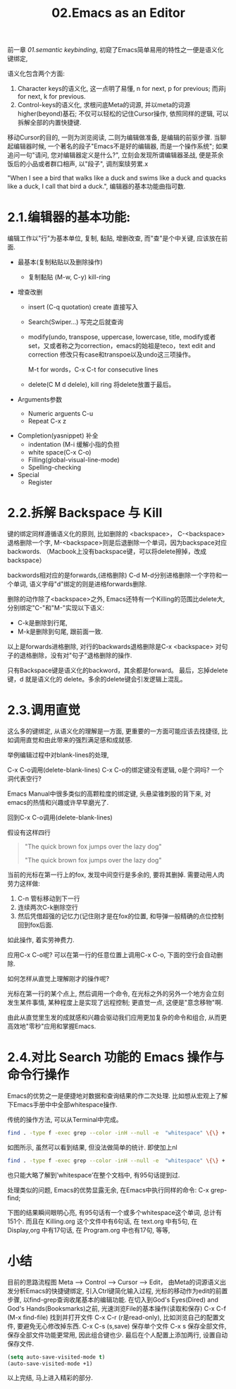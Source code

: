 #+TITLE: 02.Emacs as an Editor

前一章 [[01.semantic keybinding]], 初窥了Emacs简单易用的特性之一便是语义化键绑定,

语义化包含两个方面:
1) Character keys的语义化, 这一点明了易懂, n for next, p for previous; 而非j for next, k for previous.
2) Control-keys的语义化, 求根问底Meta的词源, 并以meta的词源higher(beyond)基石; 不仅可以轻松的记住Cursor操作, 依照同样的逻辑, 可以拆解全部的内置快捷键.

移动Cursor的目的, 一则为浏览阅读, 二则为编辑做准备, 是编辑的前驱步骤.
当聊起编辑器时候, 一个著名的段子"Emacs不是好的编辑器, 而是一个操作系统"; 如果追问一句"请问, 您对编辑器定义是什么?", 立刻会发现所谓编辑器圣战, 便是茶余饭后的小品或者群口相声, 以"段子", 调剂案牍劳累.x

"When I see a bird that walks like a duck and swims like a duck and quacks like a duck, I call that bird a duck.", 编辑器的基本功能曲指可数.

* 2.1.编辑器的基本功能:

编辑工作以"行"为基本单位,
复制, 黏贴, 增删改查, 而"查"是个中关键, 应该放在前面.

+ 最基本(复制粘贴以及删除操作)
  - 复制黏贴 (M-w, C-y) kill-ring
+ 增查改删

  - insert (C-q quotation) create
    直接写入
  - Search(Swiper…)
    写完之后就查询

  - modify(undo, transpose, uppercase, lowercase, title,
    modify或者set，又或者称之为correction，emacs的始祖是teco，text edit and correction
    修改只有case和transpoe以及undo这三项操作。
    # 此处的顺序需要更改，insert, search, modify, and delete
    M-t for words，C-x C-t for consecutive lines

  - delete(C M d delele), kill ring
    将delete放置于最后。

+ Arguments参数
  - Numeric arguents C-u
  - Repeat C-x z
# 问题？为什么z是repeat，可能因为是折叠的。
+ Completion(yasnippet) 补全
  - indentation (M-i 缓解小指的负担
  - white space(C-x C-o)
  - Filling(global-visual-line-mode)
  - Spelling-checking
    # todo：spelling-checking比较复杂，需要采取后续动作。

+ Special
  - Register

* 2.2.拆解 Backspace 与 Kill

键的绑定同样遵循语义化的原则, 比如删除的 <backspace>，
C-<backspace> 退格删除一个字, M-<backspace>则是后退删除一个单词，因为backspace对应backwords.
（Macbook上没有backspace键，可以将delete擦掉，改成backspace）

backwords相对应的是forwards,(进格删除) C-d M-d分别进格删除一个字符和一个单词,
语义字母"d"绑定的则是进格forwards删除.
# 短评: 一段时间不浏览, 还是能忘记, 不再使用,

删除的动作除了<backspace>之外, Emacs还特有一个Killing的范围比delete大,
分别绑定"C-"和"M-"实现以下语义:
- C-k是删除到行尾,
- M-k是删除到句尾, 跟前面一致.

以上是forwards进格删除, 对行的backwards退格删除是C-x <backspace> 对句子的退格删除，没有对"句子"退格删除的操作.

只有Backspace键是语义化的backword，其余都是forward。
最后，忘掉delete键，d 就是语义化的 delete。多余的delete键会引发逻辑上混乱。

* 2.3.调用直觉

这么多的键绑定, 从语义化的理解是一方面, 更重要的一方面可能应该去找捷径, 比如调用直觉和由此带来的强烈满足感和成就感.

举例编辑过程中对blank-lines的处理,

C-x C-o调用(delete-blank-lines)
C-x C-o的绑定键没有逻辑, o是个洞吗? 一个洞代表空行?

Emacs Manual中很多类似的高颗粒度的绑定键, 头悬梁锥刺股的背下来, 对emacs的热情和兴趣或许早早磨光了.

回到C-x C-o调用(delete-blank-lines)

假设有这样四行
#+BEGIN_QUOTE
"The quick brown fox jumps over the lazy dog"

"The quick brown fox jumps over the lazy dog"
#+END_QUOTE

当前的光标在第一行上的fox, 发现中间空行是多余的, 要将其删掉.
需要动用人肉劳力这样做:

    1. C-n 管标移动到下一行
    2. 连续两次C-k删除空行
    3. 然后凭借超强的记忆力(记住刚才是在fox的位置, 和导弹一般精确的点位控制回到fox后面.

如此操作, 着实劳神费力.

应用C-x C-o呢? 可以在第一行的任意位置上调用C-x C-o, 下面的空行会自动删除.

如何怎样从直觉上理解刚才的操作呢?

    光标在第一行的某个点上, 然后调用一个命令, 在光标之外的另外一个地方会立刻发生某件事情, 某种程度上是实现了远程控制;
    更直觉一点, 这便是"意念移物"啊.

由此从直觉里生发的成就感和兴趣会驱动我们应用更加复杂的命令和组合, 从而更高效地"零秒"应用和掌握Emacs.

* 2.4.对比 Search 功能的 Emacs 操作与命令行操作

Emacs的优势之一是便捷地对数据和查询结果的作二次处理.
比如想从宏观上了解下Emacs手册中中全部whitespace操作.
#+attr_html: :width 500px
[[file:images/2.目录界面.png]]

传统的操作方法, 可以从Terminal中完成。
#+BEGIN_SRC bash
find . -type f -exec grep --color -inH --null -e  "whitespace" \{\} +
#+END_SRC
#+attr_html: :width 500px
[[file:images/2.terminal界面.png]]

如图所示, 虽然可以看到结果, 但没法做简单的统计.
即使加上nl
#+BEGIN_SRC bash
find . -type f -exec grep --color -inH --null -e  "whitespace" \{\} + | nl
#+END_SRC
#+attr_html: :width 500px
[[file:images/terminal界面2.png]]

也只能大略了解到’whitespace’在整个文档中, 有95句话提到过.

处理类似的问题, Emacs的优势显露无余, 在Emacs中执行同样的命令:
C-x grep-find;

下图的结果瞬间眼明心亮, 有95句话有一个或多个whitespace这个单词, 总计有151个. 而且在 Killing.org 这个文件中有6句话, 在 text.org 中有5句, 在 Display,org 中有17句话, 在 Program.org 中也有17句, 等等,
#+attr_html: :width 500px
[[file:images/emacs界面.png]]

* 小结

目前的思路流程图
Meta --> Control ---> Cursor ---> Edit，
由Meta的词源语义出发分析Emacs的快捷键绑定, 引入Ctrl键简化输入过程, 光标的移动作为edit的前置步骤, 以find-grep查询收尾基本的编辑功能.
在切入到God's Eyes(Dired) and God's Hands(Booksmarks)之前, 光速浏览File的基本操作(读取和保存)
C-x C-f (M-x find-file) 找到并打开文件
C-x C-r (r是read-only), 比如浏览自己的配置文件, 要避免无心修改掉东西.
C-x C-s (s,save) 保存单个文件
C-x s   保存全部文件, 保存全部文件功能更常用, 因此组合键也少.
最后在个人配置上添加两行, 设置自动保存文件.

#+begin_src emacs-lisp :session mm :lexical t
(setq auto-save-visited-mode t)
(auto-save-visited-mode +1)
#+end_src
以上完结, 马上进入精彩的部分.

